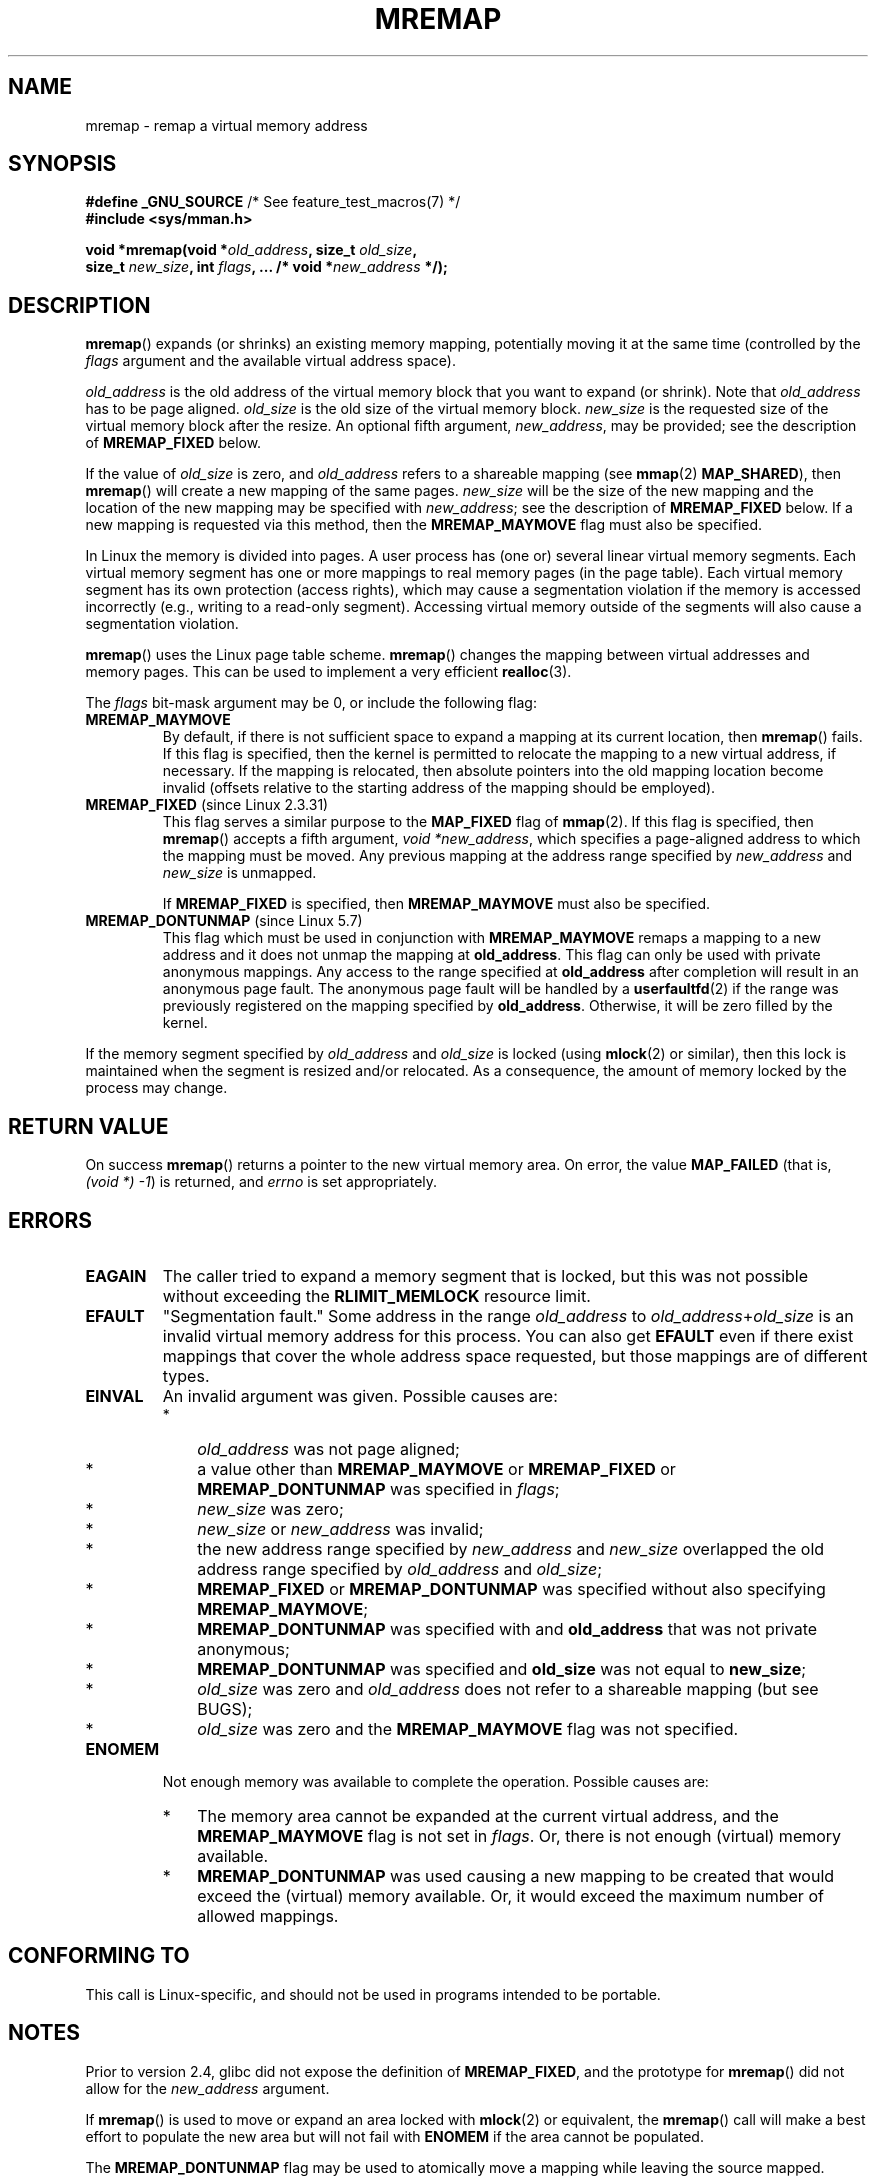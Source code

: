 .\" Copyright (c) 1996 Tom Bjorkholm <tomb@mydata.se>
.\"
.\" %%%LICENSE_START(GPLv2+_DOC_FULL)
.\" This is free documentation; you can redistribute it and/or
.\" modify it under the terms of the GNU General Public License as
.\" published by the Free Software Foundation; either version 2 of
.\" the License, or (at your option) any later version.
.\"
.\" The GNU General Public License's references to "object code"
.\" and "executables" are to be interpreted as the output of any
.\" document formatting or typesetting system, including
.\" intermediate and printed output.
.\"
.\" This manual is distributed in the hope that it will be useful,
.\" but WITHOUT ANY WARRANTY; without even the implied warranty of
.\" MERCHANTABILITY or FITNESS FOR A PARTICULAR PURPOSE.  See the
.\" GNU General Public License for more details.
.\"
.\" You should have received a copy of the GNU General Public
.\" License along with this manual; if not, see
.\" <http://www.gnu.org/licenses/>.
.\" %%%LICENSE_END
.\"
.\" 1996-04-11 Tom Bjorkholm <tomb@mydata.se>
.\"            First version written (1.3.86)
.\" 1996-04-12 Tom Bjorkholm <tomb@mydata.se>
.\"            Update for Linux 1.3.87 and later
.\" 2005-10-11 mtk: Added NOTES for MREMAP_FIXED; revised EINVAL text.
.\"
.TH MREMAP 2 2019-03-06 "Linux" "Linux Programmer's Manual"
.SH NAME
mremap \- remap a virtual memory address
.SH SYNOPSIS
.nf
.BR "#define _GNU_SOURCE" "         /* See feature_test_macros(7) */"
.B #include <sys/mman.h>
.PP
.BI "void *mremap(void *" old_address ", size_t " old_size ,
.BI "             size_t " new_size ", int " flags ", ... /* void *" new_address " */);"
.fi
.SH DESCRIPTION
.BR mremap ()
expands (or shrinks) an existing memory mapping, potentially
moving it at the same time (controlled by the \fIflags\fP argument and
the available virtual address space).
.PP
\fIold_address\fP is the old address of the virtual memory block that you
want to expand (or shrink).
Note that \fIold_address\fP has to be page
aligned.
\fIold_size\fP is the old size of the
virtual memory block.
\fInew_size\fP is the requested size of the
virtual memory block after the resize.
An optional fifth argument,
.IR new_address ,
may be provided; see the description of
.B MREMAP_FIXED
below.
.PP
If the value of \fIold_size\fP is zero, and \fIold_address\fP refers to
a shareable mapping (see
.BR mmap (2)
.BR MAP_SHARED ),
then
.BR mremap ()
will create a new mapping of the same pages.
\fInew_size\fP
will be the size of the new mapping and the location of the new mapping
may be specified with \fInew_address\fP; see the description of
.B MREMAP_FIXED
below.
If a new mapping is requested via this method, then the
.B MREMAP_MAYMOVE
flag must also be specified.
.PP
In Linux the memory is divided into pages.
A user process has (one or)
several linear virtual memory segments.
Each virtual memory segment has one
or more mappings to real memory pages (in the page table).
Each virtual memory segment has its own
protection (access rights), which may cause
a segmentation violation if the memory is accessed incorrectly (e.g.,
writing to a read-only segment).
Accessing virtual memory outside of the
segments will also cause a segmentation violation.
.PP
.BR mremap ()
uses the Linux page table scheme.
.BR mremap ()
changes the
mapping between virtual addresses and memory pages.
This can be used to implement a very efficient
.BR realloc (3).
.PP
The \fIflags\fP bit-mask argument may be 0, or include the following flag:
.TP
.B MREMAP_MAYMOVE
By default, if there is not sufficient space to expand a mapping
at its current location, then
.BR mremap ()
fails.
If this flag is specified, then the kernel is permitted to
relocate the mapping to a new virtual address, if necessary.
If the mapping is relocated,
then absolute pointers into the old mapping location
become invalid (offsets relative to the starting address of
the mapping should be employed).
.TP
.BR MREMAP_FIXED " (since Linux 2.3.31)"
This flag serves a similar purpose to the
.B MAP_FIXED
flag of
.BR mmap (2).
If this flag is specified, then
.BR mremap ()
accepts a fifth argument,
.IR "void\ *new_address" ,
which specifies a page-aligned address to which the mapping must
be moved.
Any previous mapping at the address range specified by
.I new_address
and
.I new_size
is unmapped.
.IP
If
.B MREMAP_FIXED
is specified, then
.B MREMAP_MAYMOVE
must also be specified.
.TP
.BR MREMAP_DONTUNMAP " (since Linux 5.7)"
.\" commit e346b3813067d4b17383f975f197a9aa28a3b077
This flag which must be used in conjunction with
.B MREMAP_MAYMOVE
remaps a mapping to a new address and it does not unmap the mapping at
.BR old_address .
This flag can only be used with private anonymous mappings.
Any access to the range specified at
.BR old_address
after completion will result in an anonymous page fault.
The anonymous page fault will be handled by a
.BR userfaultfd (2)
if the range was previously registered on the mapping specified by
.BR old_address .
Otherwise, it will be zero filled by the kernel.
.PP
If the memory segment specified by
.I old_address
and
.I old_size
is locked (using
.BR mlock (2)
or similar), then this lock is maintained when the segment is
resized and/or relocated.
As a consequence, the amount of memory locked by the process may change.
.SH RETURN VALUE
On success
.BR mremap ()
returns a pointer to the new virtual memory area.
On error, the value
.B MAP_FAILED
(that is, \fI(void\ *)\ \-1\fP) is returned,
and \fIerrno\fP is set appropriately.
.SH ERRORS
.TP
.B EAGAIN
The caller tried to expand a memory segment that is locked,
but this was not possible without exceeding the
.B RLIMIT_MEMLOCK
resource limit.
.TP
.B EFAULT
"Segmentation fault." Some address in the range
\fIold_address\fP to \fIold_address\fP+\fIold_size\fP is an invalid
virtual memory address for this process.
You can also get
.B EFAULT
even if there exist mappings that cover the
whole address space requested, but those mappings are of different types.
.TP
.B EINVAL
An invalid argument was given.
Possible causes are:
.RS
.IP * 3
\fIold_address\fP was not
page aligned;
.IP *
a value other than
.B MREMAP_MAYMOVE
or
.B MREMAP_FIXED
or
.B MREMAP_DONTUNMAP
was specified in
.IR flags ;
.IP *
.I new_size
was zero;
.IP *
.I new_size
or
.I new_address
was invalid;
.IP *
the new address range specified by
.I new_address
and
.I new_size
overlapped the old address range specified by
.I old_address
and
.IR old_size ;
.IP *
.B MREMAP_FIXED
or
.B MREMAP_DONTUNMAP
was specified without also specifying
.BR MREMAP_MAYMOVE ;
.IP *
.B MREMAP_DONTUNMAP
was specified with and
.BR old_address
that was not private anonymous;
.IP *
.B MREMAP_DONTUNMAP
was specified and
.BR old_size
was not equal to
.BR new_size ;
.IP *
\fIold_size\fP was zero and \fIold_address\fP does not refer to a
shareable mapping (but see BUGS);
.IP *
\fIold_size\fP was zero and the
.BR MREMAP_MAYMOVE
flag was not specified.
.RE
.TP
.B ENOMEM
Not enough memory was available to complete the operation.
Possible causes are:
.RS
.IP * 3
The memory area cannot be expanded at the current virtual address, and the
.B MREMAP_MAYMOVE
flag is not set in \fIflags\fP.
Or, there is not enough (virtual) memory available.
.IP *
.B MREMAP_DONTUNMAP
was used causing a new mapping to be created that would exceed the
(virtual) memory available.
Or, it would exceed the maximum number of allowed mappings.
.RE
.SH CONFORMING TO
This call is Linux-specific, and should not be used in programs
intended to be portable.
.\" 4.2BSD had a (never actually implemented)
.\" .BR mremap (2)
.\" call with completely different semantics.
.SH NOTES
Prior to version 2.4, glibc did not expose the definition of
.BR MREMAP_FIXED ,
and the prototype for
.BR mremap ()
did not allow for the
.I new_address
argument.
.PP
If
.BR mremap ()
is used to move or expand an area locked with
.BR mlock (2)
or equivalent, the
.BR mremap ()
call will make a best effort to populate the new area but will not fail
with
.B ENOMEM
if the area cannot be populated.
.PP
The
.BR MREMAP_DONTUNMAP
flag may be used to atomically move a mapping while leaving the source
mapped.
Possible applications for this behavior might be garbage collection or
non-cooperative
.BR userfaultfd (2) .
.SH BUGS
Before Linux 4.14,
if
.I old_size
was zero and the mapping referred to by
.I old_address
was a private mapping
.RB ( mmap "(2) " MAP_PRIVATE ),
.BR mremap ()
created a new private mapping unrelated to the original mapping.
This behavior was unintended
and probably unexpected in user-space applications
(since the intention of
.BR mremap ()
is to create a new mapping based on the original mapping).
Since Linux 4.14,
.\" commit dba58d3b8c5045ad89c1c95d33d01451e3964db7
.BR mremap ()
fails with the error
.B EINVAL
in this scenario.
.SH SEE ALSO
.BR brk (2),
.BR getpagesize (2),
.BR getrlimit (2),
.BR mlock (2),
.BR mmap (2),
.BR sbrk (2),
.BR malloc (3),
.BR realloc (3)
.PP
Your favorite text book on operating systems
for more information on paged memory
(e.g., \fIModern Operating Systems\fP by Andrew S.\& Tanenbaum,
\fIInside Linux\fP by Randolf Bentson,
\fIThe Design of the UNIX Operating System\fP by Maurice J.\& Bach)
